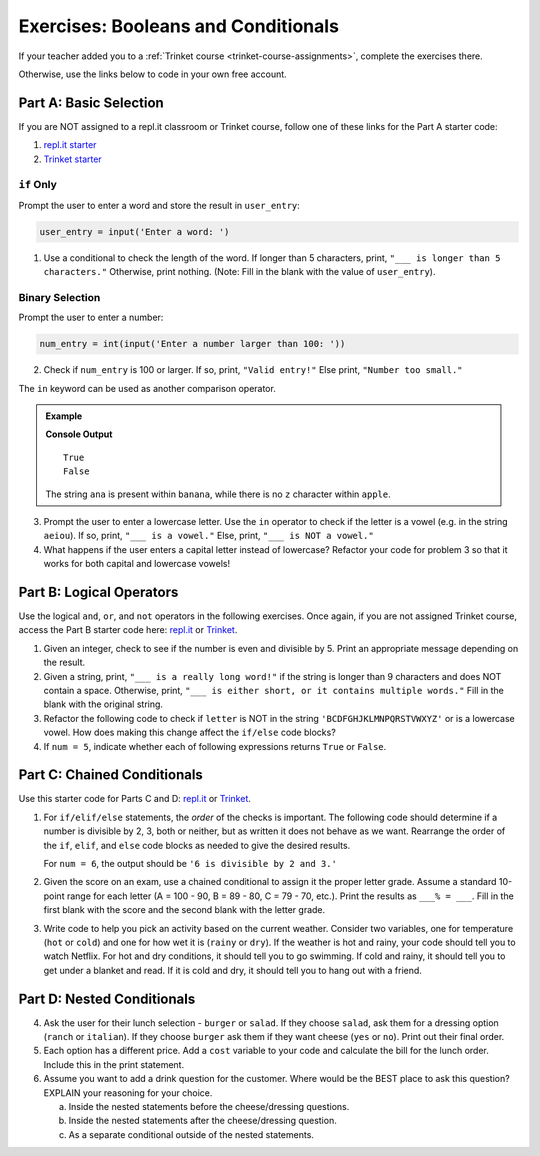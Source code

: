 Exercises: Booleans and Conditionals
====================================

If your teacher added you to a :ref:`Trinket course <trinket-course-assignments>`, complete the exercises
there.

Otherwise, use the links below to code in your own free account.

Part A: Basic Selection
-----------------------

If you are NOT assigned to a repl.it classroom or Trinket course, follow one of
these links for the Part A starter code:

#. `repl.it starter <https://repl.it/@launchcode/Conditional-Exercises-Part-A-1>`__
#. `Trinket starter <https://trinket.io/python/a25b2ff397>`__

``if`` Only
^^^^^^^^^^^

Prompt the user to enter a word and store the result in ``user_entry``:

.. sourcecode:: python

   user_entry = input('Enter a word: ')

#. Use a conditional to check the length of the word. If longer than 5
   characters, print, ``"___ is longer than 5 characters."`` Otherwise, print
   nothing. (Note: Fill in the blank with the value of ``user_entry``).

Binary Selection
^^^^^^^^^^^^^^^^

Prompt the user to enter a number:

.. sourcecode:: python

   num_entry = int(input('Enter a number larger than 100: '))

2. Check if ``num_entry`` is 100 or larger. If so, print, ``"Valid entry!"``
   Else print, ``"Number too small."``

The ``in`` keyword can be used as another comparison operator.

.. admonition:: Example

   .. sourcecode:: python
      :linenos:

      print('ana' in 'banana')
      print('z' in 'apple')

   **Console Output**

   ::

      True
      False

   The string ``ana`` is present within ``banana``, while there is no
   ``z`` character within ``apple``.

3. Prompt the user to enter a lowercase letter. Use the ``in`` operator to
   check if the letter is a vowel (e.g. in the string ``aeiou``). If so, print,
   ``"___ is a vowel."`` Else, print, ``"___ is NOT a vowel."``
#. What happens if the user enters a capital letter instead of lowercase?
   Refactor your code for problem 3 so that it works for both capital and
   lowercase vowels!

Part B: Logical Operators
-------------------------

Use the logical ``and``, ``or``, and ``not`` operators in the following
exercises. Once again, if you are not assigned Trinket course, 
access the Part B starter code here: `repl.it <https://repl.it/@launchcode/Conditional-Exercises-Part-B-1>`__
or `Trinket <https://trinket.io/python/923476a25b>`__.

#. Given an integer, check to see if the number is even and divisible by 5.
   Print an appropriate message depending on the result.

#. Given a string, print, ``"___ is a really long word!"`` if the string is
   longer than 9 characters and does NOT contain a space. Otherwise, print,
   ``"___ is either short, or it contains multiple words."`` Fill in the blank
   with the original string.

#. Refactor the following code to check if ``letter`` is NOT in the string
   ``'BCDFGHJKLMNPQRSTVWXYZ'`` or is a lowercase vowel. How does making this
   change affect the ``if/else`` code blocks?

   .. sourcecode:: python
      :linenos:

      letter = 'A'
      cap_consonants = 'BCDFGHJKLMNPQRSTVWXYZ'
      vowels = 'aeiou'

      if letter in cap_consonants or letter in vowels:
         print("'{0}' is either a lowercase vowel OR a capital consonant".format(letter))
      else:
         print("Pick a capital consonant or a lowercase vowel")

#. If ``num = 5``, indicate whether each of following expressions returns
   ``True`` or ``False``.

   .. sourcecode:: python
      :linenos:

      num >= 0 and num*2 <= 50 and num%2 == 0
      num >= 0 or num*2 <= 50 or num%2 == 0
      num >= 0 and num*2 <= 50 or num%2 == 0
      num >= 0 or num*2 <= 50 and num%2 == 0
      not num < 0 and num%3 != 0
      not (num%3 == 0 or num*4 >= 20)

Part C: Chained Conditionals
----------------------------

Use this starter code for Parts C and D: `repl.it <https://repl.it/@launchcode/Conditional-Exercises-Parts-C-and-D>`__
or `Trinket <https://trinket.io/python/014054b0a7?showInstructions=true>`__.

#. For ``if/elif/else`` statements, the *order* of the checks is important.
   The following code should determine if a number is divisible by 2, 3, both
   or neither, but as written it does not behave as we want. Rearrange the
   order of the ``if``, ``elif``, and ``else`` code blocks as needed to give
   the desired results.

   .. sourcecode:: python
      :linenos:

      num = 6 # Try the values 10, 15, and 7 as well.

      if num%2 == 0:
         print(num, "is divisible by 2.")
      elif num%3 == 0:
         print(num, "is divisible by 3.")
      elif num%2 == 0 and num%3 == 0:
         print(num, "is divisible by 2 and 3.")
      else:
         print(num, "is NOT divisible by 2 or 3.")

   For ``num = 6``, the output should be ``'6 is divisible by 2 and 3.'``

#. Given the score on an exam, use a chained conditional to assign it the
   proper letter grade. Assume a standard 10-point range for each letter (A =
   100 - 90, B = 89 - 80, C = 79 - 70, etc.). Print the results as
   ``___% = ___``. Fill in the first blank with the score and the second blank
   with the letter grade.
#. Write code to help you pick an activity based on the current weather.
   Consider two variables, one for temperature (``hot`` or ``cold``) and one
   for how wet it is (``rainy`` or ``dry``). If the weather is hot and rainy,
   your code should tell you to watch Netflix. For hot and dry conditions, it
   should tell you to go swimming. If cold and rainy, it should tell you to
   get under a blanket and read. If it is cold and dry, it should tell you to
   hang out with a friend.

Part D: Nested Conditionals
---------------------------

4. Ask the user for their lunch selection - ``burger`` or ``salad``. If they
   choose ``salad``, ask them for a dressing option (``ranch`` or ``italian``).
   If they choose ``burger`` ask them if they want cheese (``yes`` or ``no``).
   Print out their final order.
#. Each option has a different price. Add a ``cost`` variable to your code and
   calculate the bill for the lunch order. Include this in the print
   statement.
#. Assume you want to add a drink question for the customer. Where would be the
   BEST place to ask this question? EXPLAIN your reasoning for your choice.

   a. Inside the nested statements before the cheese/dressing questions.
   b. Inside the nested statements after the cheese/dressing question.
   c. As a separate conditional outside of the nested statements.
